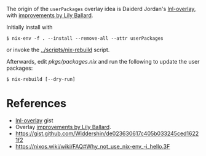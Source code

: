 The origin of the =userPackages= overlay idea is Daiderd Jordan's [[https://gist.github.com/LnL7/570349866bb69467d0caf5cb175faa74][lnl-overlay]],
with [[https://gist.github.com/LnL7/570349866bb69467d0caf5cb175faa74#gistcomment-3372828][improvements by Lily Ballard]].

Initially install with

#+begin_src sh-session
 $ nix-env -f . --install --remove-all --attr userPackages
#+end_src

or invoke the [[../scripts/nix-rebuild]] script.

Afterwards, edit [[pkgs/packages.nix]] and run the following to update the user packages:

#+begin_src sh-session
 $ nix-rebuild [--dry-run]
#+end_src

* References

- [[https://gist.github.com/LnL7/570349866bb69467d0caf5cb175faa74][lnl-overlay]] gist
- Overlay [[https://gist.github.com/LnL7/570349866bb69467d0caf5cb175faa74#gistcomment-3372828][improvements by Lily Ballard]].
- https://gist.github.com/Widdershin/de023630617c405b033245ced16221f2
- https://nixos.wiki/wiki/FAQ#Why_not_use_nix-env_-i_hello.3F

